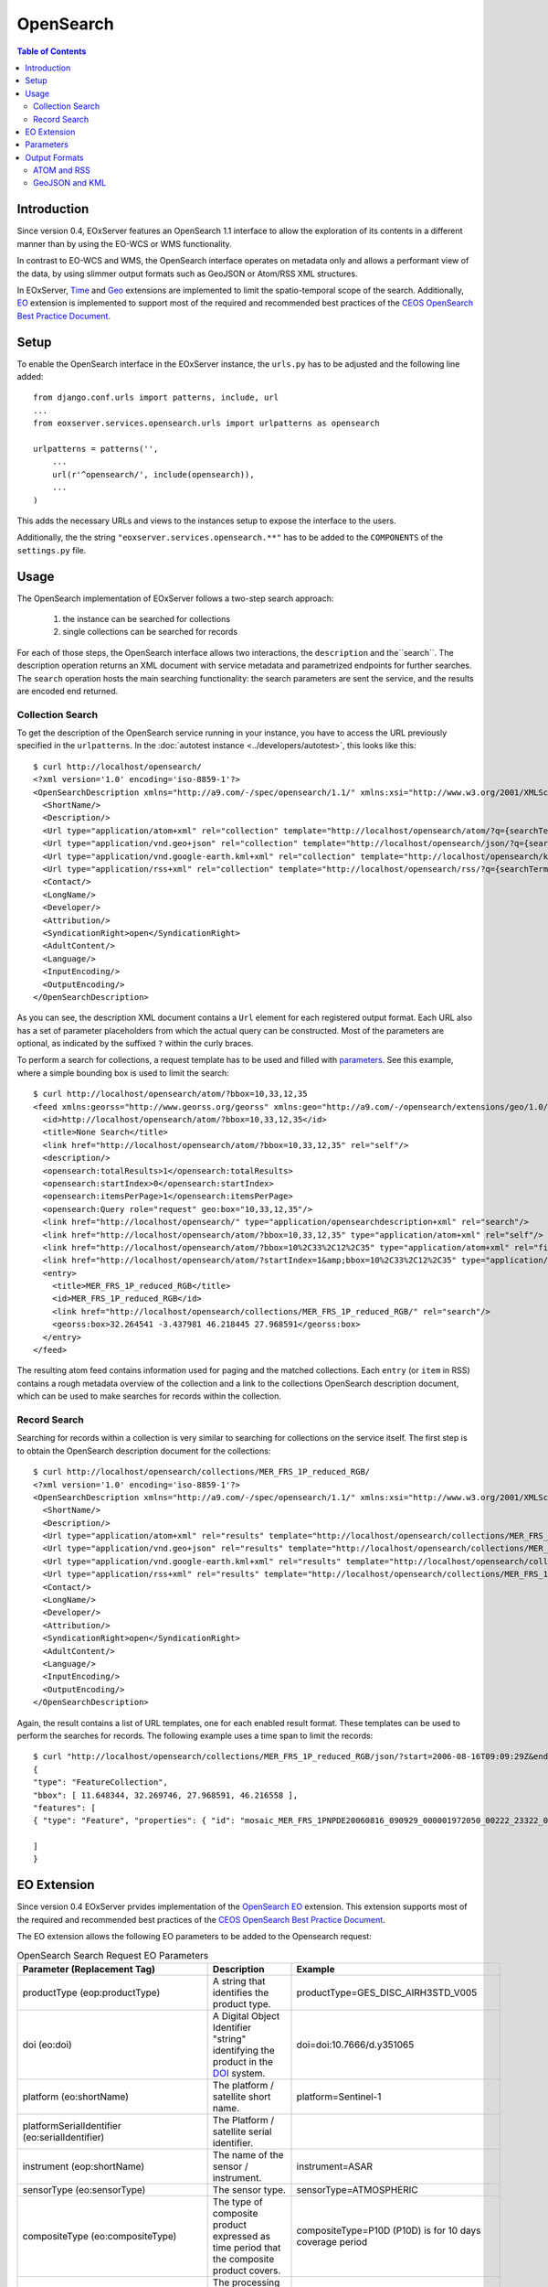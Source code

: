 .. opensearch
  #-----------------------------------------------------------------------------
  #
  # Project: EOxServer <http://eoxserver.org>
  # Authors: Fabian Schindler <fabian.schindler@eox.at>
  #
  #-----------------------------------------------------------------------------
  # Copyright (c) 2016 EOX IT Services GmbH
  #
  # Permission is hereby granted, free of charge, to any person obtaining a
  # copy of this software and associated documentation files (the "Software"),
  # to deal in the Software without restriction, including without limitation
  # the rights to use, copy, modify, merge, publish, distribute, sublicense,
  # and/or sell copies of the Software, and to permit persons to whom the
  # Software is furnished to do so, subject to the following conditions:
  #
  # The above copyright notice and this permission notice shall be included in
  # all copies of this Software or works derived from this Software.
  #
  # THE SOFTWARE IS PROVIDED "AS IS", WITHOUT WARRANTY OF ANY KIND, EXPRESS OR
  # IMPLIED, INCLUDING BUT NOT LIMITED TO THE WARRANTIES OF MERCHANTABILITY,
  # FITNESS FOR A PARTICULAR PURPOSE AND NONINFRINGEMENT. IN NO EVENT SHALL THE
  # AUTHORS OR COPYRIGHT HOLDERS BE LIABLE FOR ANY CLAIM, DAMAGES OR OTHER
  # LIABILITY, WHETHER IN AN ACTION OF CONTRACT, TORT OR OTHERWISE, ARISING
  # FROM, OUT OF OR IN CONNECTION WITH THE SOFTWARE OR THE USE OR OTHER
  # DEALINGS IN THE SOFTWARE.
  #-----------------------------------------------------------------------------

.. _opensearch:

OpenSearch
==========

.. contents:: Table of Contents
   :depth: 3
   :backlinks: top

Introduction
------------

Since version 0.4, EOxServer features an OpenSearch 1.1 interface to allow the
exploration of its contents in a different manner than by using the EO-WCS or
WMS functionality.

In contrast to EO-WCS and WMS, the OpenSearch interface operates on metadata
only and allows a performant view of the data, by using slimmer output formats
such as GeoJSON or Atom/RSS XML structures.

In EOxServer, `Time
<http://www.opensearch.org/Specifications/OpenSearch/Extensions/Time/1.0/Draft_1>`_ and
`Geo <http://www.opensearch.org/Specifications/OpenSearch/Extensions/Geo/1.0/Draft_2>`_
extensions are implemented to limit the spatio-temporal scope of the search.
Additionally, `EO <https://docs.opengeospatial.org/is/13-026r8/13-026r8.html>`_ extension
is implemented to support most of the required and recommended
best practices of the `CEOS OpenSearch Best Practice Document
<https://earthdata.nasa.gov/files/CEOS_OpenSearch_Best_Practice_Doc-v.1.0.1_Jun2015.pdf>`_.

Setup
-----

To enable the OpenSearch interface in the EOxServer instance, the ``urls.py``
has to be adjusted and the following line added::

    from django.conf.urls import patterns, include, url
    ...
    from eoxserver.services.opensearch.urls import urlpatterns as opensearch

    urlpatterns = patterns('',
        ...
        url(r'^opensearch/', include(opensearch)),
        ...
    )

This adds the necessary URLs and views to the instances setup to expose the
interface to the users.

Additionally, the the string ``"eoxserver.services.opensearch.**"`` has to be
added to the ``COMPONENTS`` of the ``settings.py`` file.


Usage
-----

The OpenSearch implementation of EOxServer follows a two-step search approach:

  1. the instance can be searched for collections
  2. single collections can be searched for records

For each of those steps, the OpenSearch interface allows two interactions, the
``description`` and the``search``.
The description operation returns an XML document with service metadata and
parametrized endpoints for further searches. The ``search`` operation hosts the
main searching functionality: the search parameters are sent the service, and
the results are encoded end returned.

Collection Search
~~~~~~~~~~~~~~~~~

To get the description of the OpenSearch service running in your instance, you
have to access the URL previously specified in the ``urlpatterns``. In the
:doc:`autotest instance <../developers/autotest>`, this looks like this::

    $ curl http://localhost/opensearch/
    <?xml version='1.0' encoding='iso-8859-1'?>
    <OpenSearchDescription xmlns="http://a9.com/-/spec/opensearch/1.1/" xmlns:xsi="http://www.w3.org/2001/XMLSchema-instance" xsi:schemaLocation="">
      <ShortName/>
      <Description/>
      <Url type="application/atom+xml" rel="collection" template="http://localhost/opensearch/atom/?q={searchTerms?}&amp;count={count?}&amp;startIndex={startIndex?}&amp;bbox={geo:box?}&amp;geom={geo:geometry?}&amp;lon={geo:lon?}&amp;lat={geo:lat?}&amp;r={geo:radius?}&amp;georel={geo:relation?}&amp;uid={geo:uid?}&amp;start={time:start?}&amp;end={time:end?}&amp;timerel={time:relation?}"/>
      <Url type="application/vnd.geo+json" rel="collection" template="http://localhost/opensearch/json/?q={searchTerms?}&amp;count={count?}&amp;startIndex={startIndex?}&amp;bbox={geo:box?}&amp;geom={geo:geometry?}&amp;lon={geo:lon?}&amp;lat={geo:lat?}&amp;r={geo:radius?}&amp;georel={geo:relation?}&amp;uid={geo:uid?}&amp;start={time:start?}&amp;end={time:end?}&amp;timerel={time:relation?}"/>
      <Url type="application/vnd.google-earth.kml+xml" rel="collection" template="http://localhost/opensearch/kml/?q={searchTerms?}&amp;count={count?}&amp;startIndex={startIndex?}&amp;bbox={geo:box?}&amp;geom={geo:geometry?}&amp;lon={geo:lon?}&amp;lat={geo:lat?}&amp;r={geo:radius?}&amp;georel={geo:relation?}&amp;uid={geo:uid?}&amp;start={time:start?}&amp;end={time:end?}&amp;timerel={time:relation?}"/>
      <Url type="application/rss+xml" rel="collection" template="http://localhost/opensearch/rss/?q={searchTerms?}&amp;count={count?}&amp;startIndex={startIndex?}&amp;bbox={geo:box?}&amp;geom={geo:geometry?}&amp;lon={geo:lon?}&amp;lat={geo:lat?}&amp;r={geo:radius?}&amp;georel={geo:relation?}&amp;uid={geo:uid?}&amp;start={time:start?}&amp;end={time:end?}&amp;timerel={time:relation?}"/>
      <Contact/>
      <LongName/>
      <Developer/>
      <Attribution/>
      <SyndicationRight>open</SyndicationRight>
      <AdultContent/>
      <Language/>
      <InputEncoding/>
      <OutputEncoding/>
    </OpenSearchDescription>

As you can see, the description XML document contains a ``Url`` element for
each registered output format. Each URL also has a set of parameter
placeholders from which the actual query can be constructed. Most of the
parameters are optional, as indicated by the suffixed ``?`` within the curly
braces.

To perform a search for collections, a request template has to be used and
filled with parameters_. See this example, where a simple bounding box is used
to limit the search::

    $ curl http://localhost/opensearch/atom/?bbox=10,33,12,35
    <feed xmlns:georss="http://www.georss.org/georss" xmlns:geo="http://a9.com/-/opensearch/extensions/geo/1.0/" xmlns:opensearch="http://a9.com/-/spec/opensearch/1.1/" xmlns:time="http://a9.com/-/opensearch/extensions/time/1.0/" xmlns="http://www.w3.org/2005/Atom">
      <id>http://localhost/opensearch/atom/?bbox=10,33,12,35</id>
      <title>None Search</title>
      <link href="http://localhost/opensearch/atom/?bbox=10,33,12,35" rel="self"/>
      <description/>
      <opensearch:totalResults>1</opensearch:totalResults>
      <opensearch:startIndex>0</opensearch:startIndex>
      <opensearch:itemsPerPage>1</opensearch:itemsPerPage>
      <opensearch:Query role="request" geo:box="10,33,12,35"/>
      <link href="http://localhost/opensearch/" type="application/opensearchdescription+xml" rel="search"/>
      <link href="http://localhost/opensearch/atom/?bbox=10,33,12,35" type="application/atom+xml" rel="self"/>
      <link href="http://localhost/opensearch/atom/?bbox=10%2C33%2C12%2C35" type="application/atom+xml" rel="first"/>
      <link href="http://localhost/opensearch/atom/?startIndex=1&amp;bbox=10%2C33%2C12%2C35" type="application/atom+xml" rel="last"/>
      <entry>
        <title>MER_FRS_1P_reduced_RGB</title>
        <id>MER_FRS_1P_reduced_RGB</id>
        <link href="http://localhost/opensearch/collections/MER_FRS_1P_reduced_RGB/" rel="search"/>
        <georss:box>32.264541 -3.437981 46.218445 27.968591</georss:box>
      </entry>
    </feed>

The resulting atom feed contains information used for paging and the matched
collections. Each ``entry`` (or ``item`` in RSS) contains a rough metadata
overview of the collection and a link to the collections OpenSearch description
document, which can be used to make searches for records within the collection.


Record Search
~~~~~~~~~~~~~

Searching for records within a collection is very similar to searching for
collections on the service itself. The first step is to obtain the OpenSearch
description document for the collections::

    $ curl http://localhost/opensearch/collections/MER_FRS_1P_reduced_RGB/
    <?xml version='1.0' encoding='iso-8859-1'?>
    <OpenSearchDescription xmlns="http://a9.com/-/spec/opensearch/1.1/" xmlns:xsi="http://www.w3.org/2001/XMLSchema-instance" xsi:schemaLocation="">
      <ShortName/>
      <Description/>
      <Url type="application/atom+xml" rel="results" template="http://localhost/opensearch/collections/MER_FRS_1P_reduced_RGB/atom/?q={searchTerms?}&amp;count={count?}&amp;startIndex={startIndex?}&amp;bbox={geo:box?}&amp;geom={geo:geometry?}&amp;lon={geo:lon?}&amp;lat={geo:lat?}&amp;r={geo:radius?}&amp;georel={geo:relation?}&amp;uid={geo:uid?}&amp;start={time:start?}&amp;end={time:end?}&amp;timerel={time:relation?}"/>
      <Url type="application/vnd.geo+json" rel="results" template="http://localhost/opensearch/collections/MER_FRS_1P_reduced_RGB/json/?q={searchTerms?}&amp;count={count?}&amp;startIndex={startIndex?}&amp;bbox={geo:box?}&amp;geom={geo:geometry?}&amp;lon={geo:lon?}&amp;lat={geo:lat?}&amp;r={geo:radius?}&amp;georel={geo:relation?}&amp;uid={geo:uid?}&amp;start={time:start?}&amp;end={time:end?}&amp;timerel={time:relation?}"/>
      <Url type="application/vnd.google-earth.kml+xml" rel="results" template="http://localhost/opensearch/collections/MER_FRS_1P_reduced_RGB/kml/?q={searchTerms?}&amp;count={count?}&amp;startIndex={startIndex?}&amp;bbox={geo:box?}&amp;geom={geo:geometry?}&amp;lon={geo:lon?}&amp;lat={geo:lat?}&amp;r={geo:radius?}&amp;georel={geo:relation?}&amp;uid={geo:uid?}&amp;start={time:start?}&amp;end={time:end?}&amp;timerel={time:relation?}"/>
      <Url type="application/rss+xml" rel="results" template="http://localhost/opensearch/collections/MER_FRS_1P_reduced_RGB/rss/?q={searchTerms?}&amp;count={count?}&amp;startIndex={startIndex?}&amp;bbox={geo:box?}&amp;geom={geo:geometry?}&amp;lon={geo:lon?}&amp;lat={geo:lat?}&amp;r={geo:radius?}&amp;georel={geo:relation?}&amp;uid={geo:uid?}&amp;start={time:start?}&amp;end={time:end?}&amp;timerel={time:relation?}"/>
      <Contact/>
      <LongName/>
      <Developer/>
      <Attribution/>
      <SyndicationRight>open</SyndicationRight>
      <AdultContent/>
      <Language/>
      <InputEncoding/>
      <OutputEncoding/>
    </OpenSearchDescription>

Again, the result contains a list of URL templates, one for each enabled result
format. These templates can be used to perform the searches for records. The
following example uses a time span to limit the records::

    $ curl "http://localhost/opensearch/collections/MER_FRS_1P_reduced_RGB/json/?start=2006-08-16T09:09:29Z&end=2006-08-22T09:09:29Z"
    {
    "type": "FeatureCollection",
    "bbox": [ 11.648344, 32.269746, 27.968591, 46.216558 ],
    "features": [
    { "type": "Feature", "properties": { "id": "mosaic_MER_FRS_1PNPDE20060816_090929_000001972050_00222_23322_0058_RGB_reduced", "begin_time": "2006-08-16T09:09:29Z", "end_time": "2006-08-16T09:12:46Z" }, "bbox": [ 11.648344, 32.269746, 27.968591, 46.216558 ], "geometry": { "type": "MultiPolygon", "coordinates": [ [ [ [ 14.322576, 46.216558 ], [ 14.889221, 46.152076 ], [ 15.714163, 46.044475 ], [ 16.939196, 45.874384 ], [ 18.041168, 45.707637 ], [ 19.696621, 45.437661 ], [ 21.061979, 45.188708 ], [ 22.14653, 44.985502 ], [ 22.972839, 44.817601 ], [ 24.216794, 44.548719 ], [ 25.078471, 44.353026 ], [ 25.619454, 44.222401 ], [ 27.096691, 43.869453 ], [ 27.968591, 43.648678 ], [ 27.608909, 42.914276 ], [ 26.904154, 41.406745 ], [ 26.231198, 39.890887 ], [ 25.79281, 38.857425 ], [ 25.159378, 37.327455 ], [ 24.607823, 35.91698 ], [ 24.126822, 34.659956 ], [ 23.695477, 33.485864 ], [ 23.264471, 32.269746 ], [ 21.93772, 32.597366 ], [ 20.490342, 32.937415 ], [ 18.720985, 33.329502 ], [ 17.307239, 33.615994 ], [ 16.119969, 33.851259 ], [ 14.83709, 34.086159 ], [ 13.692708, 34.286728 ], [ 12.702329, 34.450209 ], [ 11.648344, 34.612576 ], [ 11.818952, 35.404302 ], [ 12.060892, 36.496444 ], [ 12.273682, 37.456615 ], [ 12.465752, 38.338768 ], [ 12.658489, 39.179619 ], [ 12.861886, 40.085426 ], [ 13.125704, 41.224754 ], [ 13.249298, 41.773101 ], [ 13.442094, 42.58703 ], [ 13.647311, 43.450338 ], [ 13.749196, 43.879742 ], [ 13.904244, 44.51596 ], [ 14.076176, 45.247154 ], [ 14.21562, 45.812577 ], [ 14.322576, 46.216558 ] ] ] ] } }

    ]
    }


EO Extension
------------
Since version 0.4 EOxServer prvides implementation of the
`OpenSearch EO <https://docs.opengeospatial.org/is/13-026r8/13-026r8.html>`_
extension. This extension supports most of the required and recommended
best practices of the `CEOS OpenSearch Best Practice Document
<https://earthdata.nasa.gov/files/CEOS_OpenSearch_Best_Practice_Doc-v.1.0.1_Jun2015.pdf>`_.

The EO extension allows the following EO parameters to be added
to the Opensearch request:

.. _table_opensearch_search_request_EO_parameters:

.. table:: OpenSearch Search Request EO Parameters

    +----------------------------------------+------------------------------------------------------+------------------------------------------+
    | Parameter                              | Description                                          | Example                                  |
    | (Replacement Tag)                      |                                                      |                                          |
    +========================================+======================================================+==========================================+
    | productType                            | A string that identifies the product type.           |   productType=GES_DISC_AIRH3STD_V005     |
    | (eop:productType)                      |                                                      |                                          |
    +----------------------------------------+------------------------------------------------------+------------------------------------------+
    | doi                                    | A Digital Object Identifier "string" identifying the |   doi=doi:10.7666/d.y351065              |
    | (eo:doi)                               | product in the `DOI <http://www.doi.org/>`_ system.  |                                          |
    +----------------------------------------+------------------------------------------------------+------------------------------------------+
    | platform                               | The platform / satellite short name.                 |   platform=Sentinel-1                    |
    | (eo:shortName)                         |                                                      |                                          |
    +----------------------------------------+------------------------------------------------------+------------------------------------------+
    | platformSerialIdentifier               | The Platform / satellite serial identifier.          |                                          |
    | (eo:serialIdentifier)                  |                                                      |                                          |
    +----------------------------------------+------------------------------------------------------+------------------------------------------+
    | instrument                             | The name of the sensor / instrument.                 |   instrument=ASAR                        |
    | (eop:shortName)                        |                                                      |                                          |
    +----------------------------------------+------------------------------------------------------+------------------------------------------+
    | sensorType                             | The sensor type.                                     |   sensorType=ATMOSPHERIC                 |
    | (eo:sensorType)                        |                                                      |                                          |
    +----------------------------------------+------------------------------------------------------+------------------------------------------+
    | compositeType                          | The type of composite product expressed as time      |   compositeType=P10D (P10D) is for       |
    | (eo:compositeType)                     | period that the composite product covers.            |   10 days coverage period                |
    +----------------------------------------+------------------------------------------------------+------------------------------------------+
    | processingLevel                        | The processing level applied to the product.         |                                          |
    | (eo:processingLevel)                   |                                                      |                                          |
    +----------------------------------------+------------------------------------------------------+------------------------------------------+
    | orbitType                              | The platform / satellite orbit type.                 |   orbitType=LEO (low earth orbit)        |
    | (eo:orbitType)                         |                                                      |                                          |
    +----------------------------------------+------------------------------------------------------+------------------------------------------+
    | spectralRange                          | The sensor spectral range.                           |   spectralRange= INFRARED                |
    | (eo:spectralRange)                     |                                                      |                                          |
    +----------------------------------------+------------------------------------------------------+------------------------------------------+
    | wavelengths                            | A number, set or interval requesting the sensor      |                                          |
    | (eo:discreteWavelengths)               | wavelengths in nanometers.                           |                                          |
    +----------------------------------------+------------------------------------------------------+------------------------------------------+
    | hasSecurityConstraints                 | A text informs if the resource has any security      |   hasSecurityConstraints=FALSE           |
    |                                        | constraints. Possible values: TRUE, FALSE            |                                          |
    +----------------------------------------+------------------------------------------------------+------------------------------------------+
    | dissemination                          | The dissemination method.                            |   dissemination=EUMETCast                |
    |                                        |                                                      |                                          |
    +----------------------------------------+------------------------------------------------------+------------------------------------------+
    | recordSchema                           | Metadata model in which additional metadata should   |                                          |
    |                                        | be provided inline.                                  |                                          |
    +----------------------------------------+------------------------------------------------------+------------------------------------------+
    | parentIdentifier                       | The parent of the entry in a hierarchy of resources. |                                          |
    | (eo:parentIdentifier)                  |                                                      |                                          |
    +----------------------------------------+------------------------------------------------------+------------------------------------------+
    | productionStatus                       | The status of the entry.                             |   productionStatus=ARCHIVED              |
    | (eo:status)                            |                                                      |                                          |
    +----------------------------------------+------------------------------------------------------+------------------------------------------+
    | acquisitionType                        | Used to distinguish at a high level the              |    acquisitionType=CALIBRATION           |
    | (eo:acquisitionType)                   | appropriateness of the acquisition for "general" use,|                                          |
    |                                        | whether the product is a nominal acquisition, special|                                          |
    |                                        | calibration product or other.                        |                                          |
    |                                        | Values: NOMINAL, CALIBRATION, OTHER.                 |                                          |
    +----------------------------------------+------------------------------------------------------+------------------------------------------+
    | orbitNumber                            | A number, set or interval requesting the acquisition |                                          |
    | (eo:orbitNumber)                       | orbit.                                               |                                          |
    +----------------------------------------+------------------------------------------------------+------------------------------------------+
    | orbitDirection                         | the acquisition orbit direction.                     |   orbitDirection=ASCENDING               |
    | (eo:orbitDirection)                    |                                                      |                                          |
    +----------------------------------------+------------------------------------------------------+------------------------------------------+
    | track                                  | the orbit track.                                     |                                          |
    | (eo:wrsLongitudeGrid)                  |                                                      |                                          |
    +----------------------------------------+------------------------------------------------------+------------------------------------------+
    | frame                                  | the orbit frame.                                     |                                          |
    | (eo:wrsLatitudeGrid)                   |                                                      |                                          |
    +----------------------------------------+------------------------------------------------------+------------------------------------------+
    | swathIdentifier                        | Swath identifier. Value list can be retrieved with   |   swathIdentifier=I3 (Envisat ASAR       |
    | (eo:swathIdentifier)                   | codeSpace.                                           |   has 7 distinct swaths (I1,I2...I7)     |
    |                                        |                                                      |   that correspond to precise             |
    |                                        |                                                      |   incidence angles for the sensor)       |
    +----------------------------------------+------------------------------------------------------+------------------------------------------+
    | cloudCover                             | The cloud coverage percantage.                       |   cloudCover=65                          |
    | (eo:cloudCoverPercentage               |                                                      |                                          |
    | or eo:cloudCoverPercentage)            |                                                      |                                          |
    +----------------------------------------+------------------------------------------------------+------------------------------------------+
    | snowCover                              | The cloud coverage percantage.                       |   cloudCover=65                          |
    | (eo:snowCoverPercentage                |                                                      |                                          |
    | or eo:snowCoverPercentage)             |                                                      |                                          |
    +----------------------------------------+------------------------------------------------------+------------------------------------------+
    | lowestLocation                         | The bottom height of datalayer (in meters).          |                                          |
    | (eo:lowestLocation)                    |                                                      |                                          |
    +----------------------------------------+------------------------------------------------------+------------------------------------------+
    | highestLocation                        | The top height of datalayer (in meters).             |                                          |
    | (eo:highestLocation)                   |                                                      |                                          |
    +----------------------------------------+------------------------------------------------------+------------------------------------------+
    | productVersion                         | The version of the Product.                          |                                          |
    | (eo:version)                           |                                                      |                                          |
    +----------------------------------------+------------------------------------------------------+------------------------------------------+
    | productQualityStatus                   | An optional field that must be provided if the       |   productQualityStatus=DEGRADED          |
    | (eo:productQualityDegradation)         | product passed a quality check. Possible             |                                          |
    |                                        | values: NOMINAL and DEGRADED.                        |                                          |
    +----------------------------------------+------------------------------------------------------+------------------------------------------+
    | productQualityDegradationTag           | The degradations affecting the product.Possible      |  productQualityDegradationTag=RADIOMETRY |
    | (eo:productQualityDegradationTag)      | values are mission specific and can be freely        |                                          |
    |                                        | defined.                                             |                                          |
    +----------------------------------------+------------------------------------------------------+------------------------------------------+
    | processorName                          | The processor software name.                         |                                          |
    | (eo:processorName)                     |                                                      |                                          |
    +----------------------------------------+------------------------------------------------------+------------------------------------------+
    | processingCenter                       | The processing center.                               |   processingCenter=PDHS-E                |
    | (eo:processingCenter)                  |                                                      |                                          |
    +----------------------------------------+------------------------------------------------------+------------------------------------------+
    | creationDate                           | The date when the metadata item was ingested for     |                                          |
    | (eo:creationDate)                      | the first time (i.e. inserted) in the catalogue.     |                                          |
    +----------------------------------------+------------------------------------------------------+------------------------------------------+
    | modificationDate                       | The date when the metadata item was last modified    |                                          |
    | (eo:modificationDate)                  | (i.e. updated) in the catalogue.                     |                                          |
    +----------------------------------------+------------------------------------------------------+------------------------------------------+
    | processingDate                         | A date interval requesting entries processed within  |                                          |
    | (eo:processingDate)                    | a given time interval.                               |                                          |
    +----------------------------------------+------------------------------------------------------+------------------------------------------+
    | sensorMode                             | The sensor mode.                                     |                                          |
    | (eo:operationalMode)                   |                                                      |                                          |
    +----------------------------------------+------------------------------------------------------+------------------------------------------+
    | archivingCenter                        | The the archiving center.                            |                                          |
    | (eo:archivingCenter)                   |                                                      |                                          |
    +----------------------------------------+------------------------------------------------------+------------------------------------------+
    | processingMode                         | Processing mode. Often referred to as Real Time,     |                                          |
    | (eo:ProcessingMode)                    | Near Real Time etc.                                  |                                          |
    +----------------------------------------+------------------------------------------------------+------------------------------------------+
    | availabilityTime                       | The time when the result became available            |                                          |
    | (eo:timePosition)                      | (i.e. updated) in the catalogue.                     |                                          |
    +----------------------------------------+------------------------------------------------------+------------------------------------------+
    | acquisitionStation                     | The station used for the acquisition.                |                                          |
    | (eo:acquisitionStation)                |                                                      |                                          |
    +----------------------------------------+------------------------------------------------------+------------------------------------------+
    | acquisitionSubType                     | The Acquisition sub-type.                            |                                          |
    | (eo:acquisitionSubType)                |                                                      |                                          |
    +----------------------------------------+------------------------------------------------------+------------------------------------------+
    | startTimeFromAscendingNode             | Start time of acquisition in milliseconds from       |                                          |
    | (eo:startTimeFromAscendingNode)        | Ascending node date.                                 |                                          |
    +----------------------------------------+------------------------------------------------------+------------------------------------------+
    | completionTimeFromAscendingNode        | Completion time of acquisition in milliseconds from  |                                          |
    | (eo:completionTimeFromAscendingNode)   | Ascending node date.                                 |                                          |
    +----------------------------------------+------------------------------------------------------+------------------------------------------+
    | illuminationAzimuthAngle               | Mean illumination/solar azimuth angle given in       |                                          |
    | (eo:illuminationAzimuthAngle)          | degrees.                                             |                                          |
    +----------------------------------------+------------------------------------------------------+------------------------------------------+
    | illuminationZenithAngle                | Mean illumination/solar zenith angle given in        |                                          |
    | (eo:illuminationZenithAngle)           | degrees.                                             |                                          |
    +----------------------------------------+------------------------------------------------------+------------------------------------------+
    | illuminationElevationAngle             | Mean illumination/solar elevation angle given in     |                                          |
    | (eo:illuminationElevationAngle)        | degrees.                                             |                                          |
    +----------------------------------------+------------------------------------------------------+------------------------------------------+
    | polarisationMode                       | The polarisation mode taken from codelist:           |     polarisationMode=D                   |
    | (eo:polarisationMode)                  | S (for single), D (for dual), T (for twin),          |                                          |
    |                                        | Q (for quad), UNDEFINED                              |                                          |
    +----------------------------------------+------------------------------------------------------+------------------------------------------+
    | polarisationChannels                   | Polarisation channel transmit/receive configuration. |    polarisationChannels=vertical         |
    | (eo:polarisationChannels)              |                                                      |                                          |
    +----------------------------------------+------------------------------------------------------+------------------------------------------+
    | antennaLookDirection                   | LEFT or RIGHT.                                       |                                          |
    | (eo:antennaLookDirection)              |                                                      |                                          |
    +----------------------------------------+------------------------------------------------------+------------------------------------------+
    | minimumIncidenceAngle                  | Minimum incidence angle given in degrees.            |                                          |
    | (eo:minimumIncidenceAngle)             |                                                      |                                          |
    +----------------------------------------+------------------------------------------------------+------------------------------------------+
    | maximumIncidenceAngle                  | Maximum incidence angle given in degrees.            |                                          |
    | (eo:maximumIncidenceAngle)             |                                                      |                                          |
    +----------------------------------------+------------------------------------------------------+------------------------------------------+
    | dopplerFrequency                       | Doppler Frequency of acquisition.                    |                                          |
    | (eo:dopplerFrequency)                  |                                                      |                                          |
    +----------------------------------------+------------------------------------------------------+------------------------------------------+
    | incidenceAngleVariation                | Incidence angle variation                            |                                          |
    | (eo:incidenceAngleVariation)           |                                                      |                                          |
    +----------------------------------------+------------------------------------------------------+------------------------------------------+


Parameters
----------

As mentioned before, EOxServers implementation of OpenSearch adheres to the
core, and the time, geo and EO extensions. Thus the interface allows the
following parameters when searching for datasets:

.. _table_opensearch_search_request_parameters:
.. table:: OpenSearch Search Request Parameters

    +-----------------------------+-----------------------------------------------------------+----------------------------------+
    | Parameter (Replacement Tag) | Description                                               | Example                          |
    +=============================+===========================================================+==================================+
    | q (searchTerms)             | This parameter is currently not used.                     |                                  |
    +-----------------------------+-----------------------------------------------------------+----------------------------------+
    | count                       | Number of returned elements as an integer                 |   count=25                       |
    +-----------------------------+-----------------------------------------------------------+----------------------------------+
    | startIndex                  | The initial offset to get elements as an integer          |   startIndex=125                 |
    +-----------------------------+-----------------------------------------------------------+----------------------------------+
    | format                      | The output format of the search. Currently supported are  |   format=json                    |
    |                             | "json", "kml", "atom", and "rss".                         |                                  |
    +-----------------------------+-----------------------------------------------------------+----------------------------------+
    | bbox (geo:box)              | The geographical area expressed as a bounding box defined |   bbox=-120.0,40.5,-110.5,43.8   |
    |                             | as "west,south,east,north" in EPSG:4326 decimal degrees.  |                                  |
    +-----------------------------+-----------------------------------------------------------+----------------------------------+
    | lat and lon                 | latitude and longitude geographical coordinate pair as    |   lat=32.25&lon=125.654          |
    | (geo:lat/geo:lon)           | decimal degrees in EPSG:4326.                             |                                  |
    +-----------------------------+-----------------------------------------------------------+----------------------------------+
    | r (geo:radius)              | The radius parameter used with lat and lon parameters.    |   lat=32.25&lon=125.654          |
    |                             | Units are meters on along the earths surface.             |                                  |
    +-----------------------------+-----------------------------------------------------------+----------------------------------+
    | geom (geo:geometry)         | A custom geometry encoded as WKT. Supported are           |   geom=POINT(6 10)               |
    |                             | POINT, LINESTRING, POLYGON, MULTIPOINT, MULTILINESTRING,  |   geom=LINESTRING(3 4,1 5,20 25) |
    |                             | and MULTIPOLYGON. The geometry must be expressed in       |                                  |
    |                             | EPSG:4326.                                                |                                  |
    +-----------------------------+-----------------------------------------------------------+----------------------------------+
    | georel (geo:relation)       | The geospatial relation of the supplied geometry (or      |   georel=contains                |
    |                             | bounding box/circle) and the                              |                                  |
    |                             | searched datasets geometry. This parameter allows the     |                                  |
    |                             | following values:                                         |                                  |
    |                             | - "intersects" (default): the passed geometry has to      |                                  |
    |                             |   intersect with the datasets geometry                    |                                  |
    |                             | - "contains": the passed geometry has to fully enclose    |                                  |
    |                             |   datasets geometry. Currently only PostgreSQL/PostGIS    |                                  |
    |                             |   supports this relation for distance lookups.            |                                  |
    |                             | - "disjoint": the passed geometry has no spatial overlap  |                                  |
    |                             |   with the datasets geometry.                             |                                  |
    +-----------------------------+-----------------------------------------------------------+----------------------------------+
    | uid (geo:uid)               | This parameter allows to match a single record by its     |   uid=MER_FRS_1P_reduced_RGB     |
    |                             | exact identifier. This is also used to allow links to     |                                  |
    |                             | searches with only a specific item, as used in the atom   |                                  |
    |                             | and RSS formats.                                          |                                  |
    +-----------------------------+-----------------------------------------------------------+----------------------------------+
    | start and end               | The start and end data/time of the given time interval    |   start=2006-08-16T09:09:29Z&    |
    | (time:start/time:end)       | encoded in                                                |   end=2006-08-17                 |
    |                             | `ISO 8601 <https://en.wikipedia.org/wiki/ISO_8601>`_.     |                                  |
    +-----------------------------+-----------------------------------------------------------+----------------------------------+
    | timerel (time:relation)     | The temporal relation between the passed interval and the |   timerel=equals                 |
    |                             | datasets time intervals. This parameter allows the        |                                  |
    |                             | following values:                                         |                                  |
    |                             | - "intersects": the given interval has to somehow         |                                  |
    |                             |   intersect with the datasets time span.                  |                                  |
    |                             | - "during": the given interval has to enclose the         |                                  |
    |                             |   datasets time span.                                     |                                  |
    |                             | - "disjoint": the given interval must have no temporal    |                                  |
    |                             |   overlap with the datasets time span.                    |                                  |
    |                             | - "equals": the given interval has to exactly match the   |                                  |
    |                             |   datasets time span.                                     |                                  |
    +-----------------------------+-----------------------------------------------------------+----------------------------------+

.. note::

    Unfortunately there are some known issues for certain parameters, especially
    concerning the ``geo:radius`` with the ``geo:lat`` and ``geo:lon``: On
    certain platforms any distance based search results in an abort `caused by
    GEOS <https://trac.osgeo.org/geos/ticket/377>`_, the underlying geometric
    algorithm library.

All parameters are available for both collection and record searches.


Output Formats
--------------

EOxServer supports various output formats to encode the results of the
searches. All formats are available for both collection and record searches.

ATOM and RSS
~~~~~~~~~~~~

The EOxServer OpenSearch implementation tries to adhere the specification and
recommendations for using OpenSearch with either of the two formats.
Apart from the usual metadata links are added to the various enabled services
like WMS and WCS wherever applicable. When searching for collections a link to
the collections OpenSearch description document is also added.

GeoJSON and KML
~~~~~~~~~~~~~~~

These formats aim to provide only a compact metadata overview of the matched
collections and records. Only the identifier, begin/end timestamps and the
footprint geometry are included.
